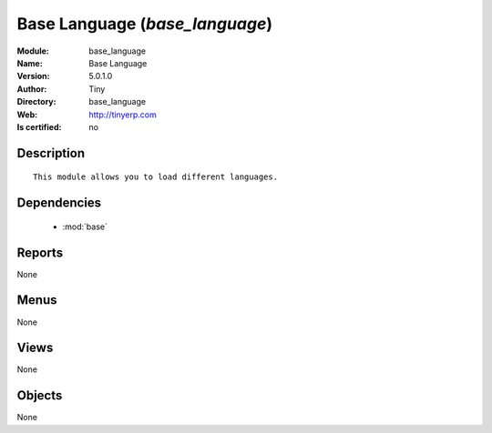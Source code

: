 
.. module:: base_language
    :synopsis: Base Language 
    :noindex:
.. 

.. raw:: html

    <link rel="stylesheet" href="../_static/hide_objects_in_sidebar.css" type="text/css" />

    <style>
      div.body p#module-base_language {
        display: none;
      }
    </style>

Base Language (*base_language*)
===============================
:Module: base_language
:Name: Base Language
:Version: 5.0.1.0
:Author: Tiny
:Directory: base_language
:Web: http://tinyerp.com
:Is certified: no

Description
-----------

::

  This module allows you to load different languages.

Dependencies
------------

 * :mod:`base`

Reports
-------

None


Menus
-------


None


Views
-----


None



Objects
-------

None
